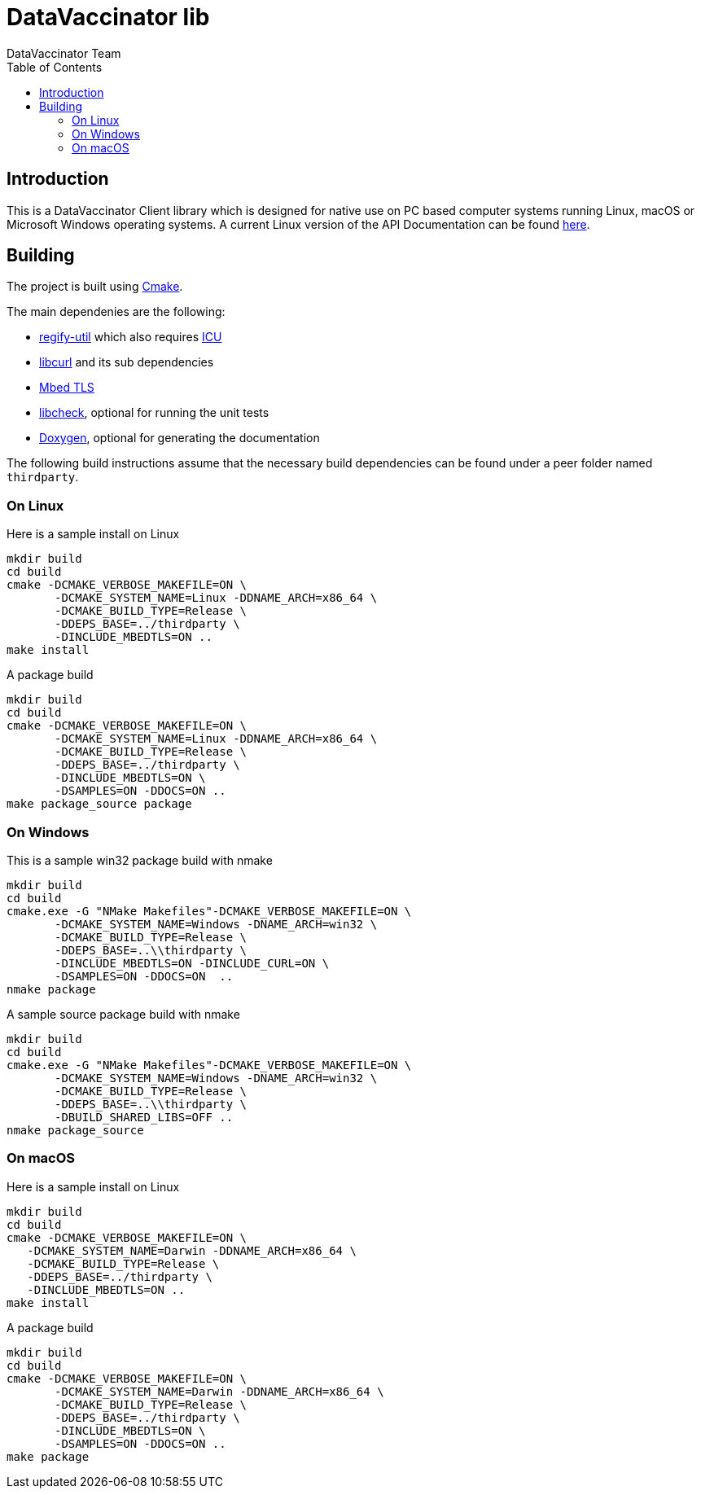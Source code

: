 = DataVaccinator lib
:author: DataVaccinator Team
:toc:
:doctype: book
ifdef::env-github[]
:tip-caption: :bulb:
:note-caption: :information_source:
:important-caption: :heavy_exclamation_mark:
:caution-caption: :fire:
:warning-caption: :warning:
endif::[]

== Introduction
This is a DataVaccinator Client library which is designed for native use on PC based computer systems running Linux, macOS or Microsoft Windows operating systems.
A current Linux version of the API Documentation can be found https://datavaccinator.github.io/vaccinatorLib/[here].

== Building
The project is built using https://cmake.org[Cmake].

The main dependenies are the following:

* https://github.com/regify/regify-util/[regify-util] which also requires https://icu.unicode.org[ICU]
* https://curl.se/libcurl/[libcurl] and its sub dependencies
* https://github.com/Mbed-TLS/mbedtls[Mbed TLS]
* https://libcheck.github.io/check/[libcheck], optional for running the unit tests
* https://www.doxygen.nl[Doxygen], optional for generating the documentation

The following build instructions assume that the necessary build dependencies can be found under a peer folder named `thirdparty`.

=== On Linux
Here is a sample install on Linux

 mkdir build
 cd build
 cmake -DCMAKE_VERBOSE_MAKEFILE=ON \
        -DCMAKE_SYSTEM_NAME=Linux -DDNAME_ARCH=x86_64 \
        -DCMAKE_BUILD_TYPE=Release \
        -DDEPS_BASE=../thirdparty \
        -DINCLUDE_MBEDTLS=ON ..
 make install

A package build

 mkdir build
 cd build
 cmake -DCMAKE_VERBOSE_MAKEFILE=ON \
        -DCMAKE_SYSTEM_NAME=Linux -DDNAME_ARCH=x86_64 \
        -DCMAKE_BUILD_TYPE=Release \
        -DDEPS_BASE=../thirdparty \
        -DINCLUDE_MBEDTLS=ON \
        -DSAMPLES=ON -DDOCS=ON ..
 make package_source package

=== On Windows
This is a sample win32 package build with nmake

 mkdir build
 cd build
 cmake.exe -G "NMake Makefiles"-DCMAKE_VERBOSE_MAKEFILE=ON \
        -DCMAKE_SYSTEM_NAME=Windows -DNAME_ARCH=win32 \
        -DCMAKE_BUILD_TYPE=Release \
        -DDEPS_BASE=..\\thirdparty \
        -DINCLUDE_MBEDTLS=ON -DINCLUDE_CURL=ON \
        -DSAMPLES=ON -DDOCS=ON  ..
 nmake package

A sample source package build with nmake

 mkdir build
 cd build
 cmake.exe -G "NMake Makefiles"-DCMAKE_VERBOSE_MAKEFILE=ON \
        -DCMAKE_SYSTEM_NAME=Windows -DNAME_ARCH=win32 \
        -DCMAKE_BUILD_TYPE=Release \
        -DDEPS_BASE=..\\thirdparty \
        -DBUILD_SHARED_LIBS=OFF ..
 nmake package_source

=== On macOS
Here is a sample install on Linux

 mkdir build
 cd build
 cmake -DCMAKE_VERBOSE_MAKEFILE=ON \
    -DCMAKE_SYSTEM_NAME=Darwin -DDNAME_ARCH=x86_64 \
    -DCMAKE_BUILD_TYPE=Release \
    -DDEPS_BASE=../thirdparty \
    -DINCLUDE_MBEDTLS=ON ..
 make install

A package build

 mkdir build
 cd build
 cmake -DCMAKE_VERBOSE_MAKEFILE=ON \
        -DCMAKE_SYSTEM_NAME=Darwin -DDNAME_ARCH=x86_64 \
        -DCMAKE_BUILD_TYPE=Release \
        -DDEPS_BASE=../thirdparty \
        -DINCLUDE_MBEDTLS=ON \
        -DSAMPLES=ON -DDOCS=ON ..
 make package


